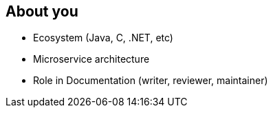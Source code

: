 == About you

[%step]
* Ecosystem (Java, C, .NET, etc)
* Microservice architecture
* Role in Documentation (writer, reviewer, maintainer)